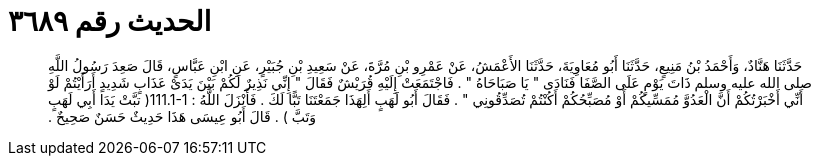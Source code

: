 
= الحديث رقم ٣٦٨٩

[quote.hadith]
حَدَّثَنَا هَنَّادٌ، وَأَحْمَدُ بْنُ مَنِيعٍ، حَدَّثَنَا أَبُو مُعَاوِيَةَ، حَدَّثَنَا الأَعْمَشُ، عَنْ عَمْرِو بْنِ مُرَّةَ، عَنْ سَعِيدِ بْنِ جُبَيْرٍ، عَنِ ابْنِ عَبَّاسٍ، قَالَ صَعِدَ رَسُولُ اللَّهِ صلى الله عليه وسلم ذَاتَ يَوْمٍ عَلَى الصَّفَا فَنَادَى ‏"‏ يَا صَبَاحَاهُ ‏"‏ ‏.‏ فَاجْتَمَعَتْ إِلَيْهِ قُرَيْشٌ فَقَالَ ‏"‏ إِنِّي نَذِيرٌ لَكُمْ بَيْنَ يَدَىْ عَذَابٍ شَدِيدٍ أَرَأَيْتُمْ لَوْ أَنِّي أَخْبَرْتُكُمْ أَنَّ الْعَدُوَّ مُمَسِّيكُمْ أَوْ مُصَبِّحُكُمْ أَكُنْتُمْ تُصَدِّقُونِي ‏"‏ ‏.‏ فَقَالَ أَبُو لَهَبٍ أَلِهَذَا جَمَعْتَنَا تَبًّا لَكَ ‏.‏ فَأَنْزَلَ اللَّهُ ‏:‏ ‏111.1-1(‏ تبَّتْ يَدَا أَبِي لَهَبٍ وَتَبَّ ‏)‏ ‏.‏ قَالَ أَبُو عِيسَى هَذَا حَدِيثٌ حَسَنٌ صَحِيحٌ ‏.‏